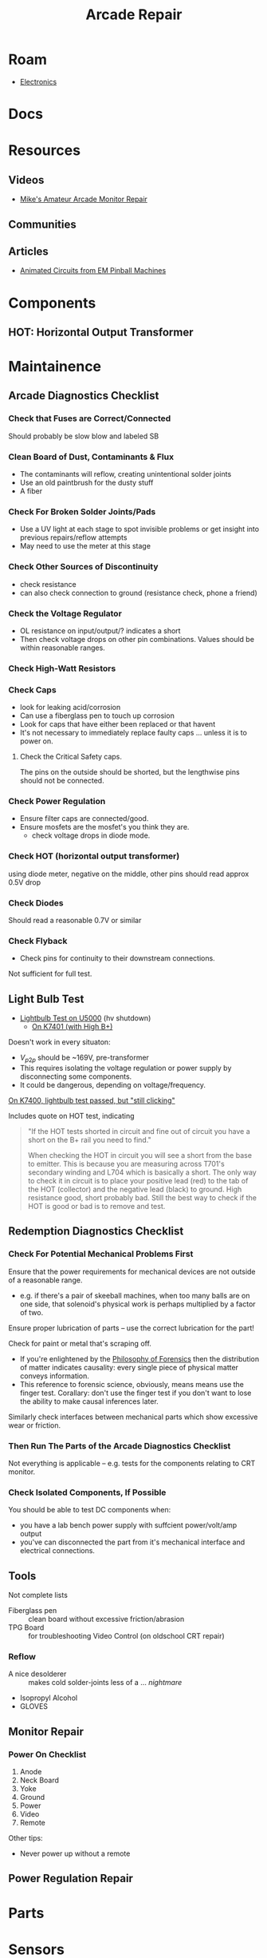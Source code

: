 :PROPERTIES:
:ID:       4630e123-124c-4b66-97ad-b35e9b29ae0a
:END:
#+title: Arcade Repair
#+filetags: electronics

* Roam
+ [[id:4630e006-124c-4b66-97ad-b35e9b29ae0a][Electronics]]

* Docs

* Resources
** Videos

+ [[https://www.youtube.com/channel/UC69FffuTsdjqEfLeodRNgtQ][Mike's Amateur Arcade Monitor Repair]]
** Communities

** Articles
+ [[https://www.funwithpinball.com/learn/animated-basic-circuits][Animated Circuits from EM Pinball Machines]]


* Components



** HOT: Horizontal Output Transformer


* Maintainence


** Arcade Diagnostics Checklist
*** Check that Fuses are Correct/Connected
Should probably be slow blow and labeled SB
*** Clean Board of Dust, Contaminants & Flux
+ The contaminants will reflow, creating unintentional solder joints
+ Use an old paintbrush for the dusty stuff
+ A fiber
*** Check For Broken Solder Joints/Pads
+ Use a UV light at each stage to spot invisible problems or get insight into
  previous repairs/reflow attempts
+ May need to use the meter at this stage
*** Check Other Sources of Discontinuity
+ check resistance
+ can also check connection to ground (resistance check, phone a friend)

*** Check the Voltage Regulator
+ OL resistance on input/output/? indicates a short
+ Then check voltage drops on other pin combinations. Values should be within
  reasonable ranges.
*** Check High-Watt Resistors

*** Check Caps
+ look for leaking acid/corrosion
+ Can use a fiberglass pen to touch up corrosion
+ Look for caps that have either been replaced or that havent
+ It's not necessary to immediately replace faulty caps ... unless it is to
  power on.

**** Check the Critical Safety caps.

The pins on the outside should be shorted, but the lengthwise pins should not be
connected.

*** Check Power Regulation
+ Ensure filter caps are connected/good.
+ Ensure mosfets are the mosfet's you think they are.
  - check voltage drops in diode mode.



*** Check HOT (horizontal output transformer)
 using diode meter, negative on the middle, other pins should read approx 0.5V drop
*** Check Diodes
Should read a reasonable 0.7V or similar
*** Check Flyback
+ Check pins for continuity to their downstream connections.

Not sufficient for full test.
** Light Bulb Test
+ [[https://forums.arcade-museum.com/threads/hv-shutdown-lightbulb-test-for-different-monitor-chassis.448516/][Lightbulb Test on U5000]] (hv shutdown)
  - [[https://forums.arcade-museum.com/threads/k7401-with-high-b.393513/][On K7401 (with High B+)]]

Doesn't work in every situaton:
+ $V_{p2p}$ should be ~169V, pre-transformer
+ This requires isolating the voltage regulation or power supply by
  disconnecting some components.
+ It could be dangerous, depending on voltage/frequency.

[[https://forums.arcade-museum.com/threads/need-help-on-k7400-lightbulb-test-works-still-clicks-no-b.401673][On K7400, lightbulb test passed, but "still clicking"]]

Includes quote on HOT test, indicating

#+begin_quote
"If the HOT tests shorted in circuit and fine out of circuit you have a short on
the B+ rail you need to find."

When checking the HOT in circuit you will see a short from the base to
emitter. This is because you are measuring across T701's secondary winding and
L704 which is basically a short. The only way to check it in circuit is to place
your positive lead (red) to the tab of the HOT (collector) and the negative lead
(black) to ground. High resistance good, short probably bad. Still the best way
to check if the HOT is good or bad is to remove and test.
#+end_quote

** Redemption Diagnostics Checklist
*** Check For Potential Mechanical Problems First
Ensure that the power requirements for mechanical devices are not outside
of a reasonable range.

- e.g. if there's a pair of skeeball machines, when too many balls are on one
  side, that solenoid's physical work is perhaps multiplied by a factor of two.

Ensure proper lubrication of parts -- use the correct lubrication for the part!

Check for paint or metal that's scraping off.

+ If you're enlightened by the [[id:eae4d931-5fc3-40a5-a256-b3642d090921][Philosophy of Forensics]] then the distribution
  of matter indicates causality: every single piece of physical matter conveys
  information.
+ This reference to forensic science, obviously, means means use the finger test. Corallary: don't use the
  finger test if you don't want to lose the ability to make causal inferences
  later.

Similarly check interfaces between mechanical parts which show excessive
wear or friction.

*** Then Run The Parts of the Arcade Diagnostics Checklist
Not everything is applicable -- e.g. tests for the components relating to CRT
monitor.

*** Check Isolated Components, If Possible
You should be able to test DC components when:

+ you have a lab bench power supply with suffcient power/volt/amp output
+ you've can disconnected the part from it's mechanical interface and
  electrical connections.

** Tools

Not complete lists

+ Fiberglass pen :: clean board without excessive friction/abrasion
+ TPG Board :: for troubleshooting Video Control (on oldschool CRT repair)

*** Reflow
+ A nice desolderer :: makes cold solder-joints less of a ... /nightmare/
+ Isopropyl Alcohol
+ GLOVES

** Monitor Repair

*** Power On Checklist

1) Anode
2) Neck Board
3) Yoke
4) Ground
5) Power
6) Video
7) Remote

Other tips:
- Never power up without a remote

** Power Regulation Repair


* Parts

* Sensors


* Arcade
** Games
** Boards

*** K7000

*** Hantarex

* Redemption
** Games

** Boards

** Companies
*** ICE
